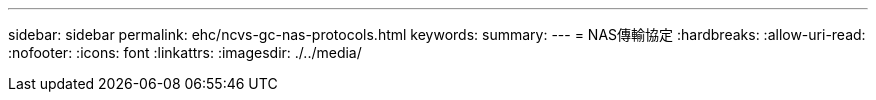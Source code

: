 ---
sidebar: sidebar 
permalink: ehc/ncvs-gc-nas-protocols.html 
keywords:  
summary:  
---
= NAS傳輸協定
:hardbreaks:
:allow-uri-read: 
:nofooter: 
:icons: font
:linkattrs: 
:imagesdir: ./../media/


